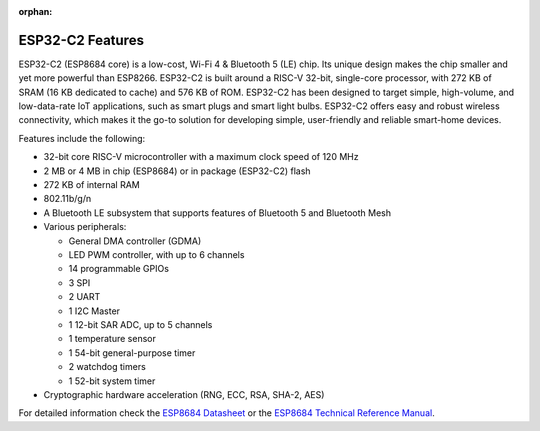 :orphan:

.. espressif-soc-esp32c2-features

ESP32-C2 Features
=================

ESP32-C2 (ESP8684 core) is a low-cost, Wi-Fi 4 & Bluetooth 5 (LE) chip. Its unique design
makes the chip smaller and yet more powerful than ESP8266. ESP32-C2 is built around a RISC-V
32-bit, single-core processor, with 272 KB of SRAM (16 KB dedicated to cache) and 576 KB of ROM.
ESP32-C2 has been designed to target simple, high-volume, and low-data-rate IoT applications,
such as smart plugs and smart light bulbs. ESP32-C2 offers easy and robust wireless connectivity,
which makes it the go-to solution for developing simple, user-friendly and reliable
smart-home devices.

Features include the following:

- 32-bit core RISC-V microcontroller with a maximum clock speed of 120 MHz
- 2 MB or 4 MB in chip (ESP8684) or in package (ESP32-C2) flash
- 272 KB of internal RAM
- 802.11b/g/n
- A Bluetooth LE subsystem that supports features of Bluetooth 5 and Bluetooth Mesh
- Various peripherals:

  - General DMA controller (GDMA)
  - LED PWM controller, with up to 6 channels
  - 14 programmable GPIOs
  - 3 SPI
  - 2 UART
  - 1 I2C Master
  - 1 12-bit SAR ADC, up to 5 channels
  - 1 temperature sensor
  - 1 54-bit general-purpose timer
  - 2 watchdog timers
  - 1 52-bit system timer

- Cryptographic hardware acceleration (RNG, ECC, RSA, SHA-2, AES)

For detailed information check the `ESP8684 Datasheet`_ or the `ESP8684 Technical Reference Manual`_.

.. _`ESP8684 Datasheet`: https://www.espressif.com/sites/default/files/documentation/esp8684_datasheet_en.pdf
.. _`ESP8684 Technical Reference Manual`: https://www.espressif.com/sites/default/files/documentation/esp8684_technical_reference_manual_en.pdf
